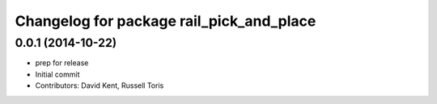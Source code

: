 ^^^^^^^^^^^^^^^^^^^^^^^^^^^^^^^^^^^^^^^^^
Changelog for package rail_pick_and_place
^^^^^^^^^^^^^^^^^^^^^^^^^^^^^^^^^^^^^^^^^

0.0.1 (2014-10-22)
------------------
* prep for release
* Initial commit
* Contributors: David Kent, Russell Toris
